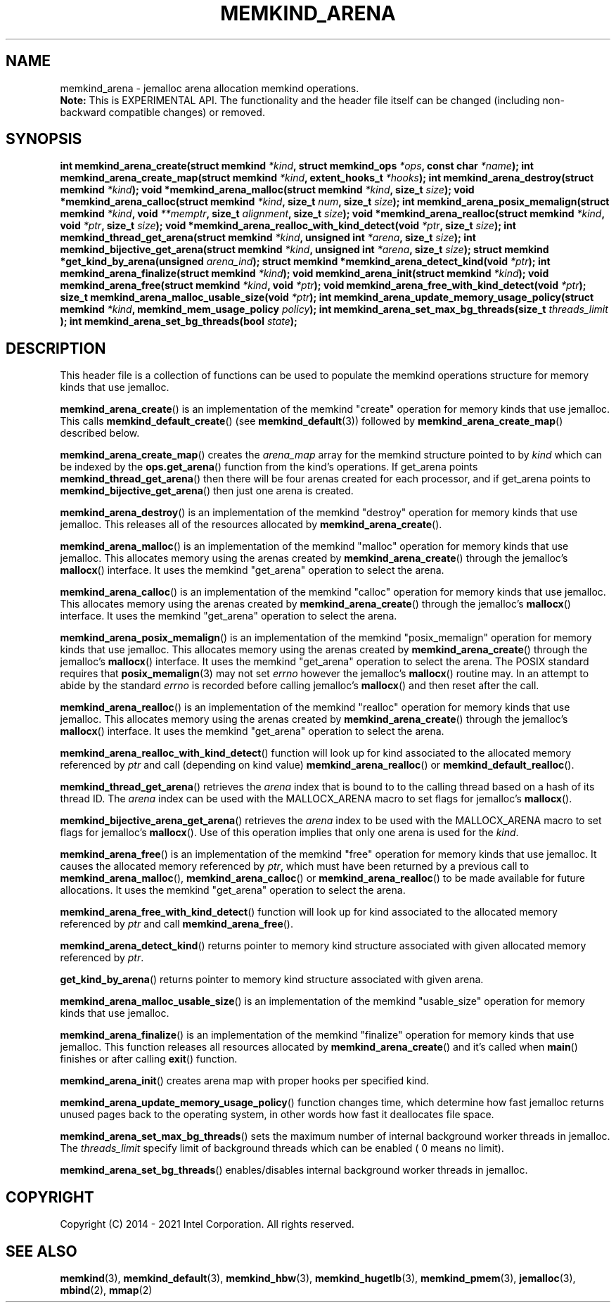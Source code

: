 .\" SPDX-License-Identifier: BSD-2-Clause
.\" Copyright (C) 2014 - 2021 Intel Corporation.
.\"
.TH "MEMKIND_ARENA" 3 "2015-04-21" "Intel Corporation" "MEMKIND_ARENA" \" -*- nroff -*-
.SH "NAME"
memkind_arena \- jemalloc arena allocation memkind operations.
.br
.BR Note:
This is EXPERIMENTAL API. The functionality and the header file itself can be changed (including non-backward compatible changes) or removed.
.SH "SYNOPSIS"
.sp
.BI "int memkind_arena_create(struct memkind " "*kind" ", struct memkind_ops " "*ops" ", const char " "*name" );
.BI "int memkind_arena_create_map(struct memkind " "*kind" ", extent_hooks_t " "*hooks" );
.BI "int memkind_arena_destroy(struct memkind " "*kind" );
.BI "void *memkind_arena_malloc(struct memkind " "*kind" ", size_t " "size" );
.BI "void *memkind_arena_calloc(struct memkind " "*kind" ", size_t " "num" ", size_t " "size" );
.BI "int memkind_arena_posix_memalign(struct memkind " "*kind" ", void " "**memptr" ", size_t " "alignment" ", size_t " "size" );
.BI "void *memkind_arena_realloc(struct memkind " "*kind" ", void " "*ptr" ", size_t " "size" );
.BI "void *memkind_arena_realloc_with_kind_detect(void " "*ptr" ", size_t " "size" );
.BI "int memkind_thread_get_arena(struct memkind " "*kind" ", unsigned int " "*arena" ", size_t " "size" );
.BI "int memkind_bijective_get_arena(struct memkind " "*kind" ", unsigned int " "*arena" ", size_t " "size" );
.BI "struct memkind *get_kind_by_arena(unsigned " "arena_ind" );
.BI "struct memkind *memkind_arena_detect_kind(void " "*ptr" );
.BI "int memkind_arena_finalize(struct memkind " "*kind" );
.BI "void memkind_arena_init(struct memkind " "*kind" );
.BI "void memkind_arena_free(struct memkind " "*kind" ", void " "*ptr" );
.BI "void memkind_arena_free_with_kind_detect(void " "*ptr" );
.BI "size_t memkind_arena_malloc_usable_size(void " "*ptr" );
.BI "int memkind_arena_update_memory_usage_policy(struct memkind " "*kind" ", memkind_mem_usage_policy " "policy" );
.BI "int memkind_arena_set_max_bg_threads(size_t " "threads_limit" " );
.BI "int memkind_arena_set_bg_threads(bool " "state" );
.br
.SH DESCRIPTION
This header file is a collection of functions can be used to populate
the memkind operations structure for memory kinds that use jemalloc.
.PP
.BR memkind_arena_create ()
is an implementation of the memkind "create" operation for memory
kinds that use jemalloc.  This calls
.BR memkind_default_create ()
(see
.BR memkind_default (3))
followed by
.BR memkind_arena_create_map ()
described below.
.PP
.BR memkind_arena_create_map ()
creates the
.I arena_map
array for the memkind structure pointed to by
.IR kind
which can be indexed by the
.BR ops.get_arena ()
function from the kind's operations.  If get_arena points
.BR memkind_thread_get_arena ()
then there will be four arenas created for each processor,
and if get_arena points to
.BR memkind_bijective_get_arena ()
then just one arena is created.
.PP
.BR memkind_arena_destroy ()
is an implementation of the memkind "destroy" operation for memory
kinds that use jemalloc.  This releases all of the resources
allocated by
.BR memkind_arena_create ().
.PP
.BR memkind_arena_malloc ()
is an implementation of the memkind "malloc" operation for memory
kinds that use jemalloc.  This allocates memory using the arenas
created by
.BR memkind_arena_create ()
through the jemalloc's
.BR mallocx ()
interface.  It uses the memkind "get_arena" operation to select the
arena.
.PP
.BR memkind_arena_calloc ()
is an implementation of the memkind "calloc" operation for memory
kinds that use jemalloc.  This allocates memory using the arenas
created by
.BR memkind_arena_create ()
through the jemalloc's
.BR mallocx ()
interface.  It uses the memkind "get_arena" operation to select the
arena.
.PP
.BR memkind_arena_posix_memalign ()
is an implementation of the memkind "posix_memalign" operation for memory
kinds that use jemalloc.  This allocates memory using the arenas
created by
.BR memkind_arena_create ()
through the jemalloc's
.BR mallocx ()
interface.  It uses the memkind "get_arena" operation to select the
arena.  The POSIX standard requires that
.BR posix_memalign (3)
may not set
.I errno
however the jemalloc's
.BR mallocx ()
routine may.  In an attempt to abide by the standard
.I errno
is recorded before calling jemalloc's
.BR mallocx ()
and then reset after the call.
.PP
.BR memkind_arena_realloc ()
is an implementation of the memkind "realloc" operation for memory
kinds that use jemalloc.  This allocates memory using the arenas
created by
.BR memkind_arena_create ()
through the jemalloc's
.BR mallocx ()
interface.  It uses the memkind "get_arena" operation to select the
arena.
.PP
.BR memkind_arena_realloc_with_kind_detect ()
function will look up for kind associated to the allocated memory referenced by
.I ptr
and call (depending on kind value)
.BR memkind_arena_realloc ()
or
.BR memkind_default_realloc ().
.PP
.BR memkind_thread_get_arena ()
retrieves the
.I arena
index that is bound to to the calling thread based on a hash of its
thread ID.  The
.I arena
index can be used with the MALLOCX_ARENA macro to set flags for jemalloc's
.BR mallocx ().
.PP
.BR memkind_bijective_arena_get_arena ()
retrieves the
.I arena
index to be used with the MALLOCX_ARENA macro to set flags for jemalloc's
.BR mallocx ().
Use of this operation implies that only one arena is used for the
.IR kind .
.PP
.BR memkind_arena_free ()
is an implementation of the memkind "free" operation for memory
kinds that use jemalloc.  It causes the allocated memory referenced by
.IR ptr ,
which must have been returned by a previous call to
.BR memkind_arena_malloc (),
.BR memkind_arena_calloc ()
or
.BR memkind_arena_realloc ()
to be made available for future allocations.
It uses the memkind "get_arena" operation to select the arena.
.PP
.BR memkind_arena_free_with_kind_detect ()
function will look up for kind associated to the allocated memory referenced by
.I ptr
and call
.BR memkind_arena_free ().
.PP
.BR memkind_arena_detect_kind ()
returns pointer to memory kind structure associated with given allocated memory referenced by
.IR ptr .
.PP
.BR get_kind_by_arena ()
returns pointer to memory kind structure associated with given arena.
.PP
.BR memkind_arena_malloc_usable_size ()
is an implementation of the memkind "usable_size" operation for memory kinds that use jemalloc.
.PP
.BR memkind_arena_finalize ()
is an implementation of the memkind "finalize" operation for memory kinds that
use jemalloc. This function releases all resources allocated by
.BR memkind_arena_create ()
and it's called when
.BR main ()
finishes or after calling
.BR exit ()
function.
.PP
.BR memkind_arena_init ()
creates arena map with proper hooks per specified kind.
.PP
.BR memkind_arena_update_memory_usage_policy ()
function changes time, which determine how fast jemalloc returns unused pages back to
the operating system, in other words how fast it deallocates file space.
.PP
.BR memkind_arena_set_max_bg_threads ()
sets the maximum number of internal background worker threads in jemalloc.
The
.I threads_limit
specify limit of background threads which can be enabled ( 0 means no limit).
.PP
.BR memkind_arena_set_bg_threads ()
enables/disables internal background worker threads in jemalloc.
.PP
.SH "COPYRIGHT"
Copyright (C) 2014 - 2021 Intel Corporation. All rights reserved.
.SH "SEE ALSO"
.BR memkind (3),
.BR memkind_default (3),
.BR memkind_hbw (3),
.BR memkind_hugetlb (3),
.BR memkind_pmem (3),
.BR jemalloc (3),
.BR mbind (2),
.BR mmap (2)
